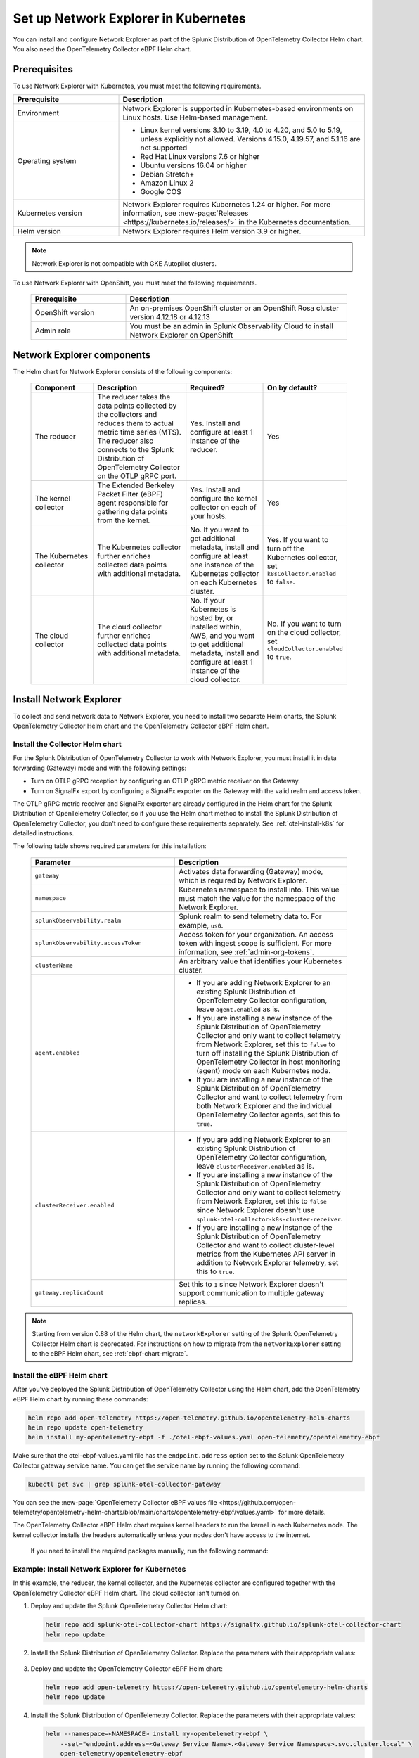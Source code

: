 .. _network-explorer-setup:

*******************************************************
Set up Network Explorer in Kubernetes
*******************************************************

.. meta::
    :description: Install and configure Network Explorer on Kubernetes systems using the OpenTelemetry Collector eBPF Helm chart.

You can install and configure Network Explorer as part of the Splunk Distribution of OpenTelemetry Collector Helm chart. You also need the OpenTelemetry Collector eBPF Helm chart.


Prerequisites
==============================

To use Network Explorer with Kubernetes, you must meet the following requirements.

.. list-table::
   :header-rows: 1
   :widths: 30 70

   * - :strong:`Prerequisite`
     - :strong:`Description`

   * - Environment
     - Network Explorer is supported in Kubernetes-based environments on Linux hosts. Use Helm-based management.

   * - Operating system
     - * Linux kernel versions 3.10 to 3.19, 4.0 to 4.20, and 5.0 to 5.19, unless explicitly not allowed. Versions 4.15.0, 4.19.57, and 5.1.16 are not supported
       * Red Hat Linux versions 7.6 or higher
       * Ubuntu versions 16.04 or higher
       * Debian Stretch+
       * Amazon Linux 2
       * Google COS

   * - Kubernetes version
     - Network Explorer requires Kubernetes 1.24 or higher. For more information, see :new-page:`Releases <https://kubernetes.io/releases/>` in the Kubernetes documentation.

   * - Helm version
     - Network Explorer requires Helm version 3.9 or higher.

.. note:: Network Explorer is not compatible with GKE Autopilot clusters.

To use Network Explorer with OpenShift, you must meet the following requirements.

 .. list-table::
    :header-rows: 1
    :widths: 30 70

    * - :strong:`Prerequisite`
      - :strong:`Description`
        
    * - OpenShift version
      - An on-premises OpenShift cluster or an OpenShift Rosa cluster version 4.12.18 or 4.12.13

    * - Admin role
      - You must be an admin in Splunk Observability Cloud to install Network Explorer on OpenShift


Network Explorer components
=================================

The Helm chart for Network Explorer consists of the following components:

 .. list-table::
   :header-rows: 1
   :widths: 20 30 25 25
    
   * - :strong:`Component`
     - :strong:`Description`
     - :strong:`Required?`
     - :strong:`On by default?`

   * - The reducer
     - The reducer takes the data points collected by the collectors and reduces them to actual metric time series (MTS). The reducer also connects to the Splunk Distribution of OpenTelemetry Collector on the OTLP gRPC port.
     - Yes. Install and configure at least 1 instance of the reducer.
     - Yes

   * - The kernel collector
     - The Extended Berkeley Packet Filter (eBPF) agent responsible for gathering data points from the kernel.
     - Yes. Install and configure the kernel collector on each of your hosts.
     - Yes
        
   * - The Kubernetes collector
     - The Kubernetes collector further enriches collected data points with additional metadata.
     - No. If you want to get additional metadata, install and configure at least one instance of the Kubernetes collector on each Kubernetes cluster.
     - Yes. If you want to turn off the Kubernetes collector, set ``k8sCollector.enabled`` to ``false``.

   * - The cloud collector
     - The cloud collector further enriches collected data points with additional metadata.
     - No. If your Kubernetes is hosted by, or installed within, AWS, and you want to get additional metadata, install and configure at least 1 instance of the cloud collector.
     - No. If you want to turn on the cloud collector, set ``cloudCollector.enabled`` to ``true``.


.. _install-network-explorer:

Install Network Explorer
==================================================

To collect and send network data to Network Explorer, you need to install two separate Helm charts, the Splunk OpenTelemetry Collector Helm chart and the OpenTelemetry Collector eBPF Helm chart.

Install the Collector Helm chart
----------------------------------------------------------

For the Splunk Distribution of OpenTelemetry Collector to work with Network Explorer, you must install it in data forwarding (Gateway) mode and with the following settings:

- Turn on OTLP gRPC reception by configuring an OTLP gRPC metric receiver on the Gateway.
- Turn on SignalFx export by configuring a SignalFx exporter on the Gateway with the valid realm and access token.

The OTLP gRPC metric receiver and SignalFx exporter are already configured in the Helm chart for the Splunk Distribution of OpenTelemetry Collector, so if you use the Helm chart method to install the Splunk Distribution of OpenTelemetry Collector, you don't need to configure these requirements separately. See :ref:`otel-install-k8s` for detailed instructions.

The following table shows required parameters for this installation:

    .. list-table::
       :header-rows: 1
       :widths: 50 50

       * - :strong:`Parameter`
         - :strong:`Description`
          
       * - ``gateway``
         - Activates data forwarding (Gateway) mode, which is required by Network Explorer.
       * - ``namespace``
         - Kubernetes namespace to install into. This value must match the value for the namespace of the Network Explorer.
       * - ``splunkObservability.realm``
         - Splunk realm to send telemetry data to. For example, ``us0``.
       * - ``splunkObservability.accessToken``
         - Access token for your organization. An access token with ingest scope is sufficient. For more information, see :ref:`admin-org-tokens`.
       * - ``clusterName``
         - An arbitrary value that identifies your Kubernetes cluster.
       * - ``agent.enabled``
         - * If you are adding Network Explorer to an existing Splunk Distribution of OpenTelemetry Collector configuration, leave ``agent.enabled`` as is.
           * If you are installing a new instance of the Splunk Distribution of OpenTelemetry Collector and only want to collect telemetry from Network Explorer, set this to ``false`` to turn off installing the Splunk Distribution of OpenTelemetry Collector in host monitoring (agent) mode on each Kubernetes node.
           * If you are installing a new instance of the Splunk Distribution of OpenTelemetry Collector and want to collect telemetry from both Network Explorer and the individual OpenTelemetry Collector agents, set this to ``true``.
       * - ``clusterReceiver.enabled``
         - * If you are adding Network Explorer to an existing Splunk Distribution of OpenTelemetry Collector configuration, leave ``clusterReceiver.enabled`` as is.
           * If you are installing a new instance of the Splunk Distribution of OpenTelemetry Collector and only want to collect telemetry from Network Explorer, set this to ``false`` since Network Explorer doesn't use ``splunk-otel-collector-k8s-cluster-receiver``.
           * If you are installing a new instance of the Splunk Distribution of OpenTelemetry Collector and want to collect cluster-level metrics from the Kubernetes API server in addition to Network Explorer telemetry, set this to ``true``.
       * - ``gateway.replicaCount``
         - Set this to ``1`` since Network Explorer doesn't support communication to multiple gateway replicas.

.. note:: Starting from version 0.88 of the Helm chart, the ``networkExplorer`` setting of the Splunk OpenTelemetry Collector Helm chart is deprecated. For instructions on how to migrate from the ``networkExplorer`` setting to the eBPF Helm chart, see :ref:`ebpf-chart-migrate`.

.. _ebpf-chart-setup:

Install the eBPF Helm chart
----------------------------------------------------------

After you've deployed the Splunk Distribution of OpenTelemetry Collector using the Helm chart, add the OpenTelemetry eBPF Helm chart by running these commands:

.. code-block:: shell

   helm repo add open-telemetry https://open-telemetry.github.io/opentelemetry-helm-charts
   helm repo update open-telemetry
   helm install my-opentelemetry-ebpf -f ./otel-ebpf-values.yaml open-telemetry/opentelemetry-ebpf

Make sure that the otel-ebpf-values.yaml file has the ``endpoint.address`` option set to the Splunk OpenTelemetry Collector gateway service name. You can get the service name by running the following command:

.. code-block:: shell

   kubectl get svc | grep splunk-otel-collector-gateway

You can see the :new-page:`OpenTelemetry Collector eBPF values file <https://github.com/open-telemetry/opentelemetry-helm-charts/blob/main/charts/opentelemetry-ebpf/values.yaml>` for more details.

The OpenTelemetry Collector eBPF Helm chart requires kernel headers to run the kernel in each Kubernetes node. The kernel collector installs the headers automatically unless your nodes don't have access to the internet.

    If you need to install the required packages manually, run the following command:

    .. tabs::

      .. code-tab:: bash Debian

        sudo apt-get install --yes linux-headers-$(uname -r)

      .. code-tab:: bash RedHat Linux/Amazon Linux

        sudo yum install -y kernel-devel-$(uname -r)


Example: Install Network Explorer for Kubernetes
----------------------------------------------------------

In this example, the reducer, the kernel collector, and the Kubernetes collector are configured together with the OpenTelemetry Collector eBPF Helm chart. The cloud collector isn't turned on.

#. Deploy and update the Splunk OpenTelemetry Collector Helm chart:

   .. code-block:: shell

      helm repo add splunk-otel-collector-chart https://signalfx.github.io/splunk-otel-collector-chart
      helm repo update

#. Install the Splunk Distribution of OpenTelemetry Collector. Replace the parameters with their appropriate values:

    .. tabs::

      .. code-tab:: bash Collect only Network Explorer telemetry

          helm --namespace=<NAMESPACE> install my-splunk-otel-collector \
          --set="splunkObservability.realm=<REALM>" \
          --set="splunkObservability.accessToken=<ACCESS_TOKEN>" \
          --set="clusterName=<CLUSTER_NAME>" \
          --set="agent.enabled=false" \
          --set="clusterReceiver.enabled=false" \
          --set="gateway.replicaCount=1" \
          splunk-otel-collector-chart/splunk-otel-collector

      .. code-tab:: bash Collect Network Explorer and other telemetry

          helm --namespace=<NAMESPACE> install splunk-otel-collector \
          --set="splunkObservability.realm=<REALM>" \
          --set="splunkObservability.accessToken=<ACCESS_TOKEN>" \
          --set="clusterName=<CLUSTER_NAME>" \
          --set="splunkObservability.logsEnabled=true" \
          --set="splunkObservability.infrastructureMonitoringEventsEnabled=true" \
          --set="agent.enabled=true" \
          --set="clusterReceiver.enabled=true" \
          --set="gateway.replicaCount=1" \
          --set="environment=<APM_ENV>" \
          --set="gateway.resources.limits.cpu=500m" \
          --set="gateway.resources.limits.memory=1Gi" \
          splunk-otel-collector-chart/splunk-otel-collector

#. Deploy and update the OpenTelemetry Collector eBPF Helm chart:

   .. code-block:: shell

      helm repo add open-telemetry https://open-telemetry.github.io/opentelemetry-helm-charts
      helm repo update

#. Install the Splunk Distribution of OpenTelemetry Collector. Replace the parameters with their appropriate values:

   .. code-block:: shell

      helm --namespace=<NAMESPACE> install my-opentelemetry-ebpf \
          --set="endpoint.address=<Gateway Service Name>.<Gateway Service Namespace>.svc.cluster.local" \
          open-telemetry/opentelemetry-ebpf

For additional Splunk Distribution of OpenTelemetry Collector configuration, see :ref:`otel-install-k8s`.


Example: Install Network Explorer for OpenShift
----------------------------------------------------------

In this example, each node of an OpenShift cluster runs on Red Hat Enterprise Linux CoreOS, which has SELinux activated by default. To install the Network Explorer kernel collector, you have to configure Super-Privileged Container (SPC) for SELinux. Follow these steps to install Network Explorer:

#. Run the following script to modify the SELinux SPC policy to allow additional access to ``spc_t`` domain processes:

    .. code-block:: bash

      tmp_dir=$(mktemp -d -t EBPF_NET-XXXXX)

      cat > "${tmp_dir}/spc_bpf_allow.te" <<END
      module spc_bpf_allow 1.0;
      require {
          type spc_t;
          class bpf {map_create map_read map_write prog_load prog_run};
      }
      #============= spc_t ==============

      allow spc_t self:bpf { map_create map_read map_write prog_load prog_run };
      END
      checkmodule -M -m -o "${tmp_dir}/spc_bpf_allow.mod" "${tmp_dir}/spc_bpf_allow.te"
      semodule_package -o "${tmp_dir}/spc_bpf_allow.pp" -m "${tmp_dir}/spc_bpf_allow.mod"
      semodule -i "${tmp_dir}/spc_bpf_allow.pp"

#. Run the following commands to deploy the Helm chart.
    
    .. code-block:: bash

      helm repo add splunk-otel-collector-chart https://signalfx.github.io/splunk-otel-collector-chart

#. Run the following command to update the Helm chart.

    .. code-block:: bash

        helm repo update

#. Run the following command to install the Splunk Distribution of OpenTelemetry Collector. Replace the parameters with their appropriate values.

    .. code-block:: bash

        helm --namespace=<NAMESPACE> install my-splunk-otel-collector \
        --set="splunkObservability.realm=<REALM>" \
        --set="splunkObservability.accessToken=<ACCESS_TOKEN>" \
        --set="distribution=openshift" \
        --set="clusterName=<CLUSTER_NAME>" \
        --set="agent.enabled=true" \
        --set="clusterReceiver.enabled=true" \
        --set="gateway.replicaCount=1" \
        splunk-otel-collector-chart/splunk-otel-collector

#. Deploy and update the OpenTelemetry Collector eBPF Helm chart:

   .. code-block:: shell

      helm repo add open-telemetry https://open-telemetry.github.io/opentelemetry-helm-charts
      helm repo update

#. Install the Splunk Distribution of OpenTelemetry Collector. Replace the parameters with their appropriate values:

   .. code-block:: shell

      helm --namespace=<NAMESPACE> install my-opentelemetry-ebpf \
          --set="endpoint.address=<address_of_gateway>" \
          --set="podSecurityPolicy.enabled=false" \
          --set="rbac.create=true" \
          --set="k8sCollector.serviceAccount.create=true" \
          --set="kernelCollector.serviceAccount.create=true" \
          --set="kernelCollector.image.tag=4.18.0-372.51.1.el8_6.x86_64" \
          --set="kernelCollector.image.name=kernel-collector-openshift" \
          open-telemetry/opentelemetry-ebpf

#. The kernel collector pods need privileged access to function. Run the following command to configure privileged access for the kernel collector pods.

   .. code-block:: bash

      oc adm policy add-scc-to-user privileged -z my-opentelemetry-ebpf -n <NAMESPACE>

#. Run the following command to update the default security context constraints (SCC) for your OpenShift cluster, so that images are not forced to run as a pre-allocated User Identifier, without granting everyone access to the privileged SCC.

   .. code-block:: bash

      oc adm policy add-scc-to-user anyuid -z my-opentelemetry-ebpf -n <NAMESPACE>

.. _resize-otel-installation:

Change the resource footprint of Splunk Distribution of OpenTelemetry Collector
==================================================================================

Each Kubernetes node has a Splunk Distribution of OpenTelemetry Collector, so you might want to adjust your resources depending on the number of Kubernetes nodes you have.

You can update the :new-page:`Splunk Distribution of OpenTelemetry Collector values file <https://github.com/signalfx/splunk-otel-collector-chart/blob/main/helm-charts/splunk-otel-collector/values.yaml>`, or specify different values during installation.

These are the default resource configurations:

.. code-block:: yaml

   resources:
      limits:
         cpu: 4
         memory: 8Gi

Use the following approximations to determine your resource needs.

.. list-table::
   :header-rows: 1
   :widths: 50 50

   * - :strong:`Approximation`
     - :strong:`Resource needs`

   * - Up to 500 nodes/5,000 data points per second
     - CPU: 500m, memory: 1 Gi
   * - Up to 1,000 nodes/10,000 data points per second
     - CPU: 1, memory: 2 Gi
   * - Up to 2,000 nodes/20,000 data points per second
     - CPU: 2, memory: 4 Gi


Example
------------

In the following example, CPU is set to :strong:`500m`, and memory is set to :strong:`1 Gi`.

  .. tabs::

    .. code-tab:: yaml Update the value file
 
      resources:
        limits:
          cpu: 500m
          memory: 1Gi

    .. code-tab:: bash Pass arguments during installation

      helm --namespace=<NAMESPACE> install my-splunk-otel-collector --set="splunkObservability.realm=<REALM>,splunkObservability.accessToken=<ACCESS_TOKEN>,clusterName=<CLUSTER_NAME>,agent.enabled=false,clusterReceiver.enabled=false,gateway.replicaCount=1,gateway.resources.limits.cpu=500m,gateway.resources.limits.memory=1Gi" splunk-otel-collector-chart/splunk-otel-collector

.. _resize-installation:

Resize your Network Explorer installation
=============================================

Depending on the number of Kubernetes nodes you have, your resource needs might vary. You can make the following adjustments to your installation.

Change the resource footprint of the reducer
----------------------------------------------

The reducer is a single pod per Kubernetes cluster. If your cluster contains a large number of pods, nodes, and services, you can increase the resources allocated to it.

The reducer processes telemetry in multiple stages, with each stage partitioned into one or more shards, where each shard is a separate thread. Increasing the number of shards in each stage expands the capacity of the reducer.

Change the following parameters in the :new-page:`OpenTelemetry Collector eBPF values file <https://github.com/open-telemetry/opentelemetry-helm-charts/blob/main/charts/opentelemetry-ebpf/values.yaml#L99>` to increase or decrease the number of shards per reducer stage. You can set between 1-32 shards.

The default configuration is 1 shard per reducer stage.

   .. code-block:: yaml

      reducer:
        ingestShards: 1
        matchingShards: 1
        aggregationShards: 1

The following example uses 4 shards per reducer stage:

   .. code-block:: yaml

      reducer:
        ingestShards: 4
        matchingShards: 4
        aggregationShards: 4

To estimate the CPU and memory usage the reducer might require from a node, you can use these simple formulas:

::

    Memory in Mebibytes (Mi) = 4 * Number of nodes in your cluster + 60
    Fractional CPU in milliCPU (m) = Number of nodes in your cluster + 30

This gives you an approximate expected usage. Multiply the final numbers by a factor of 1.5 or 2 to give room for growth and spikes in usage.


.. _customize-network-explorer-metrics:

Customize network telemetry generated by Network Explorer
-------------------------------------------------------------

If you want to collect fewer or more network telemetry metrics, you can update the :new-page:`OpenTelemetry Collector eBPF values file <https://github.com/open-telemetry/opentelemetry-helm-charts/blob/main/charts/opentelemetry-ebpf/values.yaml#L99>`.

The following sections show you how to turn off or turn on different metrics.

Turn on all metrics, including metrics turned off by default
++++++++++++++++++++++++++++++++++++++++++++++++++++++++++++++++

   .. code-block:: yaml

      reducer:
        disableMetrics:
          - none

Turn off entire metric categories
++++++++++++++++++++++++++++++++++++++++++++++++++++++++++++++

   .. code-block:: yaml 

      reducer:
        disableMetrics:
          - tcp.all
          - udp.all
          - dns.all
          - http.all

Turn off an individual TCP metric
++++++++++++++++++++++++++++++++++++++++++++++++++++++++++++++

   .. code-block:: yaml

      reducer:
        disableMetrics:
          - tcp.bytes
          - tcp.rtt.num_measurements
          - tcp.active
          - tcp.rtt.average
          - tcp.packets
          - tcp.retrans
          - tcp.syn_timeouts
          - tcp.new_sockets
          - tcp.resets

Turn off an individual UDP metric
++++++++++++++++++++++++++++++++++++++++++++++++++++++++++++++

   .. code-block:: yaml

      reducer:
        disableMetrics:
          - udp.bytes
          - udp.packets
          - udp.active
          - udp.drops

Turn off an individual DNS metric
++++++++++++++++++++++++++++++++++++++++++++++++++++++++++++++

   .. code-block:: yaml

      reducer:
        disableMetrics:
          - dns.client.duration.average
          - dns.server.duration.average
          - dns.active_sockets
          - dns.responses
          - dns.timeouts

Turn off an individual HTTP metric
++++++++++++++++++++++++++++++++++++++++++++++++++++++++++++++

   .. code-block:: yaml

      reducer:
        disableMetrics:
          - http.client.duration.average
          - http.server.duration.average
          - http.active_sockets
          - http.status_code

Turn off an internal metric
++++++++++++++++++++++++++++++++++++++++++++++++++++++++++++++

   .. code-block:: yaml

      reducer:
        disableMetrics:
          - ebpf_net.bpf_log
          - ebpf_net.otlp_grpc.bytes_sent
          - ebpf_net.otlp_grpc.failed_requests
          - ebpf_net.otlp_grpc.metrics_sent
          - ebpf_net.otlp_grpc.requests_sent
          - ebpf_net.otlp_grpc.successful_requests
          - ebpf_net.otlp_grpc.unknown_response_tags

.. note:: This list represents the set of internal metrics which are activated by default.

Turn on entire metric categories
++++++++++++++++++++++++++++++++++++++++++++++++++++++++++++++

   .. code-block:: yaml 

      reducer:
        enableMetrics:
          - tcp.all 
          - udp.all
          - dns.all
          - http.all
          - ebpf_net.all

Turn on an individual TCP metric
++++++++++++++++++++++++++++++++++++++++++++++++++++++++++++++

   .. code-block:: yaml 

      reducer:
        enableMetrics:
          - tcp.bytes
          - tcp.rtt.num_measurements
          - tcp.active
          - tcp.rtt.average
          - tcp.packets
          - tcp.retrans
          - tcp.syn_timeouts
          - tcp.new_sockets
          - tcp.resets

Turn on an individual UDP metric
++++++++++++++++++++++++++++++++++++++++++++++++++++++++++++++

   .. code-block:: yaml

      reducer:
        enableMetrics:
          - udp.bytes
          - udp.packets
          - udp.active
          - udp.drops

Turn on an individual DNS metric
++++++++++++++++++++++++++++++++++++++++++++++++++++++++++++++

   .. code-block:: yaml

      reducer:
        enableMetrics:
          - dns.client.duration.average
          - dns.server.duration.average
          - dns.active_sockets
          - dns.responses
          - dns.timeouts

Turn on an individual HTTP metric
++++++++++++++++++++++++++++++++++++++++++++++++++++++++++++++

   .. code-block:: yaml

      reducer:
        enableMetrics:
          - http.client.duration.average
          - http.server.duration.average
          - http.active_sockets
          - http.status_code

Turn on an internal metric
++++++++++++++++++++++++++++++++++++++++++++++++++++++++++++++

   .. code-block:: yaml

      reducer:
        enableMetrics:
          - ebpf_net.span_utilization_fraction
          - ebpf_net.pipeline_metric_bytes_discarded
          - ebpf_net.codetiming_min_ns
          - ebpf_net.entrypoint_info
          - ebpf_net.otlp_grpc.requests_sent

.. note:: This list does not include the entire set of internal metrics.

Example
++++++++++++++++++++++++++++++++++++++++++++++++++++++++++++++

In the following example, all HTTP metrics along with certain individual TCP and UDP metrics are deactivated. All DNS metrics are collected.

   .. code-block:: yaml

      reducer:
        disableMetrics:
          - http.all
          - tcp.syn_timeouts
          - tcp.new_sockets
          - tcp.resets
          - udp.bytes
          - udp.packets

In the following example, all HTTP metrics along with certain individual internal metrics are turned on.

.. note:: The ``disableMetrics`` flag is evaluated before the ``enableMetrics`` flag.

.. code-block:: yaml

   reducer:
     enableMetrics:
       - http.all
       - ebpf_net.codetiming_min_ns
       - ebpf_net.entrypoint_info

.. _ebpf-chart-migrate:

Migrate from networkExplorer to eBPF Helm chart
=========================================================

Starting from version 0.88 of the Helm chart, the ``networkExplorer`` setting of the Splunk OpenTelemetry Collector Helm chart is deprecated. ``networkExplorer`` settings are fully compatible with the OpenTelemetry Collector eBPF Helm chart, which is supported by Network Explorer.

To migrate to the OpenTelemetry Collector eBPF Helm chart, follow these steps:

1. Make sure that the Splunk OpenTelemetry Collector Helm chart is installed in data forwarding (Gateway) mode:

   .. code-block:: yaml

      gateway:
        enabled: true

2. Disable the ``networkExplorer`` setting in the Splunk OpenTelemetry Collector Helm chart:

   .. code-block:: yaml

      networkExplorer:
        enabled: false

3. Retrieve the name of the Splunk OpenTelemetry Collector gateway service:

   .. code-block:: shell

      kubectl get svc | grep splunk-otel-collector-gateway

4. Install the upstream OpenTelemetry Collector eBPF Helm chart pointing to the Splunk OpenTelemetry Collector gateway service:

   .. code-block:: shell

      helm repo add open-telemetry https://open-telemetry.github.io/opentelemetry-helm-charts
      helm repo update open-telemetry
      helm install my-opentelemetry-ebpf -f ./otel-ebpf-values.yaml open-telemetry/opentelemetry-ebpf

The otel-ebpf-values.yaml file must have the ``endpoint.address`` option set to the Splunk OpenTelemetry Collector gateway service name captured in the third step.

.. code-block:: yaml

   endpoint:
     address: <my-splunk-otel-collector-gateway>

Additionally, if you had any custom settings in the ``networkExplorer`` section, you need to move them to the otel-ebpf-values.yaml file. See the :new-page:`OpenTelemetry Collector eBPF values file <https://github.com/open-telemetry/opentelemetry-helm-charts/blob/main/charts/opentelemetry-ebpf/values.yaml>` for more information.

Next steps
====================================

Once you set up Network Explorer, you can start monitoring network telemetry metrics coming into your Splunk Infrastructure Monitoring platform using 1 or more of the following options:

- Built-in Network Explorer navigators. To see the Network Explorer navigators, follow these steps:

   #. From the Splunk Observability Cloud home page, select :strong:`Infrastructure` on the left navigator.
   #. Select :strong:`Network Explorer`.

      .. image:: /_images/images-network-explorer/network-explorer-navigators.png
         :alt: Network Explorer navigator tiles on the Infrastructure landing page.
         :width: 80%

   #. Select the card for the Network Explorer navigator you want to view.

For more information, see :ref:`use-navigators-imm`.

- Service map. For more information, see :ref:`network-explorer-network-map`.
- Alerts and detectors. For more information, see :ref:`get-started-detectoralert`.

For more information on metrics available to collect with Network Explorer, see :ref:`network-explorer-metrics`.
